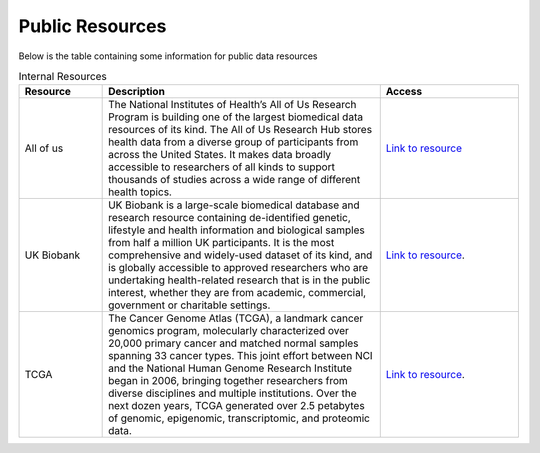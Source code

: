 **Public Resources**
====================

Below is the table containing some information for public data resources 

.. list-table:: Internal Resources
   :widths: 15 50 25
   :header-rows: 1

   * - Resource
     - Description
     - Access
   * - All of us
     - The National Institutes of Health’s All of Us Research Program is building one of the largest biomedical data resources of its kind. The All of Us Research Hub stores health data from a diverse group of participants from across the United States. It makes data broadly accessible to researchers of all kinds to support thousands of studies across a wide range of different health topics.
     - `Link to resource <https://allofus.nih.gov/>`_
   * - UK Biobank
     -  UK Biobank is a large-scale biomedical database and research resource containing de-identified genetic, lifestyle and health information and biological samples from half a million UK participants. It is the most comprehensive and widely-used dataset of its kind, and is globally accessible to approved researchers who are undertaking health-related research that is in the public interest, whether they are from academic, commercial, government or charitable settings.
     - `Link to resource <https://www.ukbiobank.ac.uk/>`_. 
   * - TCGA
     -  The Cancer Genome Atlas (TCGA), a landmark cancer genomics program, molecularly characterized over 20,000 primary cancer and matched normal samples spanning 33 cancer types. This joint effort between NCI and the National Human Genome Research Institute began in 2006, bringing together researchers from diverse disciplines and multiple institutions. Over the next dozen years, TCGA generated over 2.5 petabytes of genomic, epigenomic, transcriptomic, and proteomic data.
     - `Link to resource <https://www.cancer.gov/ccg/research/genome-sequencing/tcga>`_. 
